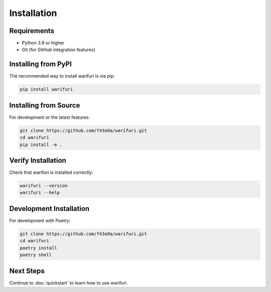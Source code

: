 Installation
============

Requirements
------------

* Python 3.9 or higher
* Git (for GitHub integration features)

Installing from PyPI
---------------------

The recommended way to install warifuri is via pip:

.. code-block:: bash

    pip install warifuri

Installing from Source
-----------------------

For development or the latest features:

.. code-block:: bash

    git clone https://github.com/f43a9a/warifuri.git
    cd warifuri
    pip install -e .

Verify Installation
-------------------

Check that warifuri is installed correctly:

.. code-block:: bash

    warifuri --version
    warifuri --help

Development Installation
------------------------

For development with Poetry:

.. code-block:: bash

    git clone https://github.com/f43a9a/warifuri.git
    cd warifuri
    poetry install
    poetry shell

Next Steps
----------

Continue to :doc:`quickstart` to learn how to use warifuri.

